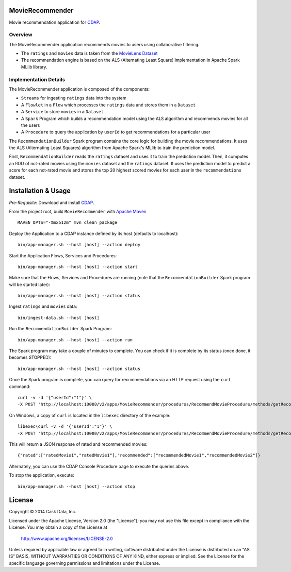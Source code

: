 MovieRecommender
================

Movie recommendation application for CDAP_.

Overview
--------
The MovieRecommender application recommends movies to users using collaborative filtering.

* The ``ratings`` and ``movies`` data is taken from the `MovieLens Dataset <http://grouplens.org/datasets/movielens/>`_
* The recommendation engine is based on the ALS (Alternating Least Square) implementation in Apache Spark MLlib library.

Implementation Details
----------------------

The MovieRecommender application is composed of the components:

* ``Streams`` for ingesting ``ratings`` data into the system
* A ``Flowlet`` in a ``Flow`` which processes the ``ratings`` data and stores them in a ``Dataset``
* A ``Service`` to store ``movies`` in a ``Dataset``
* A ``Spark`` Program which builds a recommendation model using the ALS algorithm and recommends
  movies for all the users
* A ``Procedure`` to query the application by ``userId`` to get recommendations for a particular user

|(App)|


The ``RecommendationBuilder`` Spark program contains the core logic for building the movie
recommendations. It uses the ALS (Alternating Least Squares) algorithm from Apache Spark's MLlib
to train the prediction model.

|(RecommendationBuilder)| 

First, ``RecommendationBuilder`` reads the ``ratings`` dataset and uses it to train the prediction
model.  Then, it computes an RDD of not-rated movies using the ``movies`` dataset and the
``ratings`` dataset. It uses the prediction model to predict a score for each not-rated movie and
stores the top 20 highest scored movies for each user in the ``recommendations`` dataset.


Installation & Usage
====================
*Pre-Requisite*: Download and install CDAP_.

From the project root, build ``MovieRecommender`` with `Apache Maven <http://maven.apache.org/>`_ ::

  MAVEN_OPTS="-Xmx512m" mvn clean package
  
Deploy the Application to a CDAP instance defined by its host (defaults to localhost)::

  bin/app-manager.sh --host [host] --action deploy
  
Start the Application Flows, Services and Procedures::

  bin/app-manager.sh --host [host] --action start
  
Make sure that the Flows, Services and Procedures are running (note that the
``RecommendationBuilder`` Spark program will be started later)::

  bin/app-manager.sh --host [host] --action status
  
Ingest ``ratings`` and ``movies`` data::

  bin/ingest-data.sh --host [host]

Run the ``RecommendationBuilder`` Spark Program::

  bin/app-manager.sh --host [host] --action run

The Spark program may take a couple of minutes to complete. You can check if it is complete by its
status (once done, it becomes STOPPED)::

  bin/app-manager.sh --host [host] --action status
  
Once the Spark program is complete, you can query for recommendations via an HTTP request using the ``curl`` command::

  curl -v -d '{"userId":"1"}' \
  -X POST 'http://localhost:10000/v2/apps/MovieRecommender/procedures/RecommendMovieProcedure/methods/getRecommendation'

On Windows, a copy of ``curl`` is located in the ``libexec`` directory of the example::

  libexec\curl -v -d '{"userId":"1"}' \
  -X POST 'http://localhost:10000/v2/apps/MovieRecommender/procedures/RecommendMovieProcedure/methods/getRecommendation'
  
This will return a JSON response of rated and recommended movies::

  {"rated":["ratedMovie1","ratedMovie1"],"recommended":["recommendedMovie1","recommendedMovie2"]}

Alternately, you can use the CDAP Console Procedure page to execute the queries above.

To stop the application, execute::

  bin/app-manager.sh --host [host] --action stop


License
=======

Copyright © 2014 Cask Data, Inc.

Licensed under the Apache License, Version 2.0 (the "License"); you may not use this file except
in compliance with the License. You may obtain a copy of the License at

  http://www.apache.org/licenses/LICENSE-2.0

Unless required by applicable law or agreed to in writing, software distributed under the License
is distributed on an "AS IS" BASIS, WITHOUT WARRANTIES OR CONDITIONS OF ANY KIND, either express
or implied. See the License for the specific language governing permissions and limitations under
the License.


.. |(App)| image:: docs/img/App.png

.. |(RecommendationBuilder)| image:: docs/img/RecommendationBuilder.png

.. _CDAP: http://cdap.io
